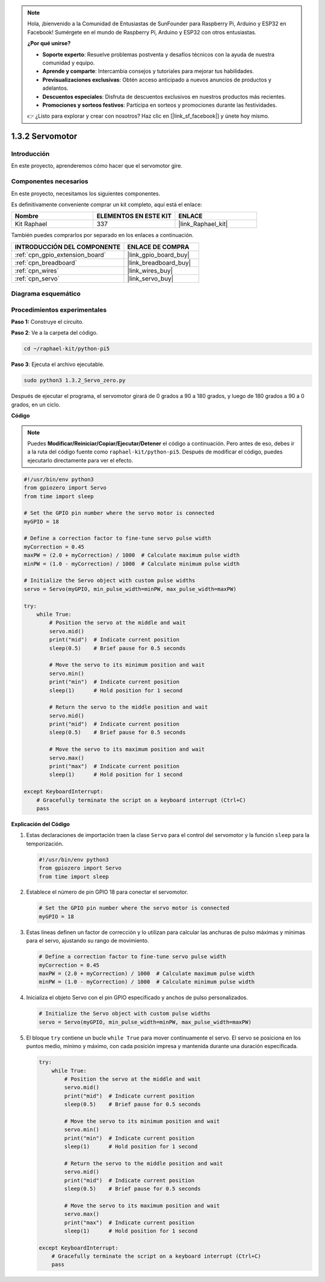 .. note::

    Hola, ¡bienvenido a la Comunidad de Entusiastas de SunFounder para Raspberry Pi, Arduino y ESP32 en Facebook! Sumérgete en el mundo de Raspberry Pi, Arduino y ESP32 con otros entusiastas.

    **¿Por qué unirse?**

    - **Soporte experto**: Resuelve problemas postventa y desafíos técnicos con la ayuda de nuestra comunidad y equipo.
    - **Aprende y comparte**: Intercambia consejos y tutoriales para mejorar tus habilidades.
    - **Previsualizaciones exclusivas**: Obtén acceso anticipado a nuevos anuncios de productos y adelantos.
    - **Descuentos especiales**: Disfruta de descuentos exclusivos en nuestros productos más recientes.
    - **Promociones y sorteos festivos**: Participa en sorteos y promociones durante las festividades.

    👉 ¿Listo para explorar y crear con nosotros? Haz clic en [|link_sf_facebook|] y únete hoy mismo.

.. _1.3.2_py_pi5:

1.3.2 Servomotor
===================

Introducción
----------------

En este proyecto, aprenderemos cómo hacer que el servomotor gire.

Componentes necesarios
---------------------------

En este proyecto, necesitamos los siguientes componentes. 

.. image:: ../python_pi5/img/1.3.2_servo_list.png

Es definitivamente conveniente comprar un kit completo, aquí está el enlace: 

.. list-table::
    :widths: 20 20 20
    :header-rows: 1

    *   - Nombre	
        - ELEMENTOS EN ESTE KIT
        - ENLACE
    *   - Kit Raphael
        - 337
        - |link_Raphael_kit|

También puedes comprarlos por separado en los enlaces a continuación.

.. list-table::
    :widths: 30 20
    :header-rows: 1

    *   - INTRODUCCIÓN DEL COMPONENTE
        - ENLACE DE COMPRA

    *   - :ref:`cpn_gpio_extension_board`
        - |link_gpio_board_buy|
    *   - :ref:`cpn_breadboard`
        - |link_breadboard_buy|
    *   - :ref:`cpn_wires`
        - |link_wires_buy|
    *   - :ref:`cpn_servo`
        - |link_servo_buy|

Diagrama esquemático
-------------------------

.. image:: ../img/image337.png


Procedimientos experimentales
-----------------------------

**Paso 1:** Construye el circuito.

.. image:: ../img/image125.png

**Paso 2**: Ve a la carpeta del código.

.. raw:: html

   <run></run>

.. code-block::

    cd ~/raphael-kit/python-pi5

**Paso 3**: Ejecuta el archivo ejecutable.

.. raw:: html

   <run></run>

.. code-block::

    sudo python3 1.3.2_Servo_zero.py

Después de ejecutar el programa, el servomotor girará de 0 grados a 90 a 180 grados, y luego de 180 grados a 90 a 0 grados, en un ciclo.

**Código**

.. note::

    Puedes **Modificar/Reiniciar/Copiar/Ejecutar/Detener** el código a continuación. Pero antes de eso, debes ir a la ruta del código fuente como ``raphael-kit/python-pi5``. Después de modificar el código, puedes ejecutarlo directamente para ver el efecto.

.. raw:: html

    <run></run>

.. code-block:: python

   #!/usr/bin/env python3
   from gpiozero import Servo
   from time import sleep

   # Set the GPIO pin number where the servo motor is connected
   myGPIO = 18

   # Define a correction factor to fine-tune servo pulse width
   myCorrection = 0.45
   maxPW = (2.0 + myCorrection) / 1000  # Calculate maximum pulse width
   minPW = (1.0 - myCorrection) / 1000  # Calculate minimum pulse width

   # Initialize the Servo object with custom pulse widths
   servo = Servo(myGPIO, min_pulse_width=minPW, max_pulse_width=maxPW)

   try:
       while True:
           # Position the servo at the middle and wait
           servo.mid()
           print("mid")  # Indicate current position
           sleep(0.5)    # Brief pause for 0.5 seconds

           # Move the servo to its minimum position and wait
           servo.min()
           print("min")  # Indicate current position
           sleep(1)      # Hold position for 1 second

           # Return the servo to the middle position and wait
           servo.mid()
           print("mid")  # Indicate current position
           sleep(0.5)    # Brief pause for 0.5 seconds

           # Move the servo to its maximum position and wait
           servo.max()
           print("max")  # Indicate current position
           sleep(1)      # Hold position for 1 second

   except KeyboardInterrupt:
       # Gracefully terminate the script on a keyboard interrupt (Ctrl+C)
       pass
    

**Explicación del Código**

#. Estas declaraciones de importación traen la clase ``Servo`` para el control del servomotor y la función ``sleep`` para la temporización.

   .. code-block:: python

       #!/usr/bin/env python3
       from gpiozero import Servo
       from time import sleep

#. Establece el número de pin GPIO 18 para conectar el servomotor.

   .. code-block:: python

       # Set the GPIO pin number where the servo motor is connected
       myGPIO = 18

#. Estas líneas definen un factor de corrección y lo utilizan para calcular las anchuras de pulso máximas y mínimas para el servo, ajustando su rango de movimiento.

   .. code-block:: python

       # Define a correction factor to fine-tune servo pulse width
       myCorrection = 0.45
       maxPW = (2.0 + myCorrection) / 1000  # Calculate maximum pulse width
       minPW = (1.0 - myCorrection) / 1000  # Calculate minimum pulse width

#. Inicializa el objeto Servo con el pin GPIO especificado y anchos de pulso personalizados.

   .. code-block:: python

       # Initialize the Servo object with custom pulse widths
       servo = Servo(myGPIO, min_pulse_width=minPW, max_pulse_width=maxPW)

#. El bloque ``try`` contiene un bucle ``while True`` para mover continuamente el servo. El servo se posiciona en los puntos medio, mínimo y máximo, con cada posición impresa y mantenida durante una duración especificada.

   .. code-block:: python

       try:
           while True:
               # Position the servo at the middle and wait
               servo.mid()
               print("mid")  # Indicate current position
               sleep(0.5)    # Brief pause for 0.5 seconds

               # Move the servo to its minimum position and wait
               servo.min()
               print("min")  # Indicate current position
               sleep(1)      # Hold position for 1 second

               # Return the servo to the middle position and wait
               servo.mid()
               print("mid")  # Indicate current position
               sleep(0.5)    # Brief pause for 0.5 seconds

               # Move the servo to its maximum position and wait
               servo.max()
               print("max")  # Indicate current position
               sleep(1)      # Hold position for 1 second

       except KeyboardInterrupt:
           # Gracefully terminate the script on a keyboard interrupt (Ctrl+C)
           pass

